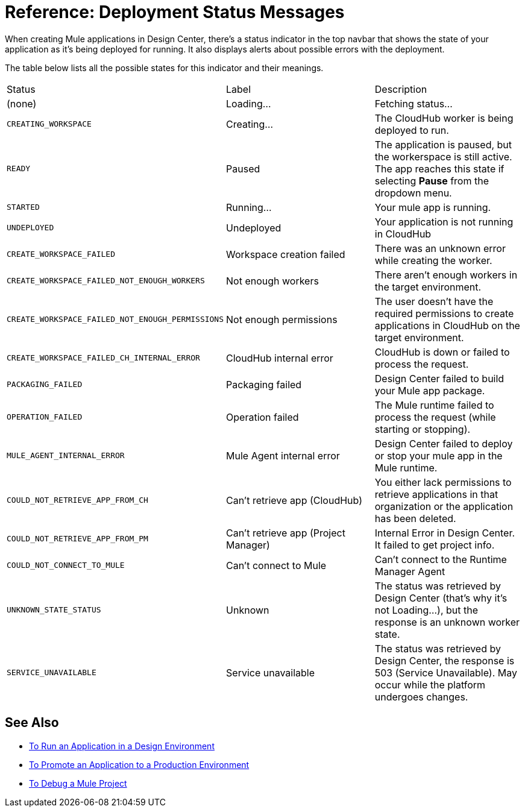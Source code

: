 = Reference: Deployment Status Messages
:keywords: mozart, deploy, environments

When creating Mule applications in Design Center, there's a status indicator in the top navbar that shows the state of your application as it's being deployed for running. It also displays alerts about possible errors with the deployment.



The table below lists all the possible states for this indicator and their meanings.

[cols="40a,30a,30a"]
|===
|Status
|Label
|Description

|(none)
|Loading...
|Fetching status...

|`CREATING_WORKSPACE`
|Creating...
|The CloudHub worker is being deployed to run.

|`READY`
|Paused
|The application is paused, but the workerspace is still active. The app reaches this state if selecting *Pause* from the dropdown menu.

|`STARTED`
|Running...
|Your mule app is running.

|`UNDEPLOYED`
|Undeployed
|Your application is not running in CloudHub

|`CREATE_WORKSPACE_FAILED`
|Workspace creation failed
|There was an unknown error while creating the worker.

|`CREATE_WORKSPACE_FAILED_NOT_ENOUGH_WORKERS`
|Not enough workers
|There aren’t enough workers in the target environment.

|`CREATE_WORKSPACE_FAILED_NOT_ENOUGH_PERMISSIONS`
|Not enough permissions
|The user doesn’t have the required permissions to create applications in CloudHub on the target environment.

|`CREATE_WORKSPACE_FAILED_CH_INTERNAL_ERROR`
|CloudHub internal error
|CloudHub is down or failed to process the request.

|`PACKAGING_FAILED`
|Packaging failed
|Design Center failed to build your Mule app package.

|`OPERATION_FAILED`
|Operation failed
|The Mule runtime failed to process the request (while starting or stopping).

|`MULE_AGENT_INTERNAL_ERROR`
|Mule Agent internal error
|Design Center failed to deploy or stop your mule app in the Mule runtime.

|`COULD_NOT_RETRIEVE_APP_FROM_CH`
|Can't retrieve app (CloudHub)
|You either lack permissions to retrieve applications in that organization or the application has been deleted.

|`COULD_NOT_RETRIEVE_APP_FROM_PM`
|Can't retrieve app (Project Manager)
|Internal Error in Design Center. It failed to get project info.

|`COULD_NOT_CONNECT_TO_MULE`
|Can't connect to Mule
|Can’t connect to the Runtime Manager Agent

|`UNKNOWN_STATE_STATUS`
|Unknown
|The status was retrieved by Design Center (that’s why it’s not Loading…), but the response is an unknown worker state.

|`SERVICE_UNAVAILABLE`
|Service unavailable
|The status was retrieved by Design Center, the response is 503 (Service Unavailable). May occur while the platform undergoes changes.
|===


== See Also

* link:/design-center/v/1.0/run-app-design-env-design-center[To Run an Application in a Design Environment]
* link:/design-center/v/1.0/promote-app-prod-env-design-center[To Promote an Application to a Production Environment]

* link:/design-center/v/1.0/to-debug-a-mule-project[To Debug a Mule Project]
